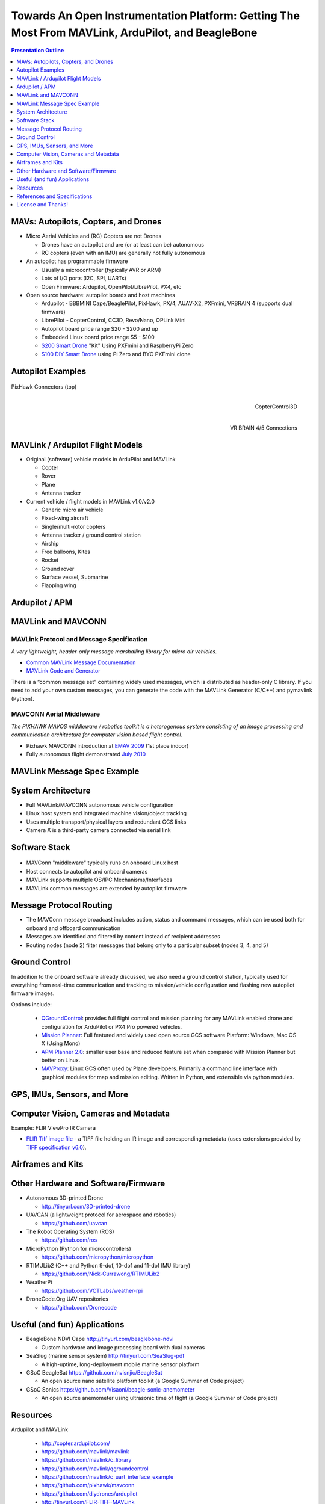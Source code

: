 .. -*- coding: utf-8 -*-

####################################################################################################
 Towards An Open Instrumentation Platform: Getting The Most From MAVLink, ArduPilot, and BeagleBone
####################################################################################################

.. image:: images/bb-ndvi.jpg
   :align: center
   :width: 75%
.. Make Magazine: Boston’s 3D Printed Drones Meet Up, by Matt Stultz
   http://makezine.com/2014/12/17/bostons-3d-printed-drones-meet-up/
   or
   https://publiclab.org/notes/gpenzo/03-25-2015/ndvi-cape-for-the-beagle-bone

.. contents:: Presentation Outline
   :depth: 1

.. raw:: pdf

   SetPageCounter


MAVs: Autopilots, Copters, and Drones
=====================================

* Micro Aerial Vehicles and (RC) Copters are not Drones

  * Drones have an autopilot and are (or at least can be) autonomous
  * RC copters (even with an IMU) are generally not fully autonomous

* An autopilot has programmable firmware

  * Usually a microcontroller (typically AVR or ARM)
  * Lots of I/O ports (I2C, SPI, UARTs)
  * Open Firmware: Ardupilot, OpenPilot/LibrePilot, PX4, etc

* Open source hardware: autopilot boards and host machines

  * Ardupilot - BBBMINI Cape/BeaglePilot, PixHawk, PX/4, AUAV-X2, PXFmini, VRBRAIN 4 (supports dual firmware)
  * LibrePilot - CopterControl, CC3D, Revo/Nano, OPLink Mini
  * Autopilot board price range $20 - $200 and up
  * Embedded Linux board price range $5 - $100
  * `$200 Smart Drone`_ "Kit" Using PXFmini and RaspberryPi Zero
  * `$100 DIY Smart Drone`_ using Pi Zero and BYO PXFmini clone

.. _$200 Smart Drone: https://www.hackster.io/12590/pi0drone-a-200-smart-drone-with-the-pi-zero-4fec08
.. _$100 DIY Smart Drone: https://hackaday.io/project/10407-mini-zee-a-100-diy-smart-drone-with-the-pi-zero

.. raw:: pdf

   PageBreak twoColumn


Autopilot Examples
==================

.. figure:: images/pixhawk_connectors_top.png
   :width: 100%
   :align: center

   PixHawk Connectors (top)

.. raw:: pdf

   FrameBreak

.. figure:: images/cc3D.jpg
   :width: 50%
   :align: right

   CopterControl3D

.. raw:: pdf

   Spacer 0 1cm

.. figure:: images/vrbrainpinout3-0.jpg
   :width: 70%
   :align: right

   VR BRAIN 4/5 Connections

.. raw:: pdf

   PageBreak cutePage


MAVLink / Ardupilot Flight Models
=================================

* Original (software) vehicle models in ArduPilot and MAVLink

  - Copter
  - Rover
  - Plane
  - Antenna tracker

* Current vehicle / flight models in MAVLink v1.0/v2.0

  - Generic micro air vehicle
  - Fixed-wing aircraft
  - Single/multi-rotor copters
  - Antenna tracker / ground control station
  - Airship
  - Free balloons, Kites
  - Rocket
  - Ground rover
  - Surface vessel, Submarine
  - Flapping wing

Ardupilot / APM
===============

.. figure:: images/ardupilot_matrix.png
   :width: 90%
   :align: center


MAVLink and MAVCONN
===================

MAVLink Protocol and Message Specification
------------------------------------------

*A very lightweight, header-only message marshalling library for micro air vehicles.*

.. raw:: pdf

   Spacer 0 2mm

* `Common MAVLink Message Documentation`_
* `MAVLink Code and Generator`_

There is a “common message set” containing widely used messages, which is distributed
as header-only C library. If you need to add your own custom messages, you can generate
the code with the MAVLink Generator (C/C++) and pymavlink (Python).


MAVCONN Aerial Middleware
-------------------------

*The PIXHAWK MAVOS middleware / robotics toolkit is a heterogenous system consisting of an image processing and communication architecture for computer vision based flight control.*

.. raw:: pdf

   Spacer 0 2mm

* Pixhawk MAVCONN introduction at `EMAV 2009`_ (1st place indoor)
* Fully autonomous flight demonstrated `July 2010`_

.. _Common MAVLink Message Documentation: http://mavlink.org/messages/common
.. _MAVLink Code and Generator: https://github.com/mavlink/mavlink
.. _EMAV 2009: https://pixhawk.ethz.ch/overview/awards
.. _July 2010: https://pixhawk.ethz.ch/micro_air_vehicle/quadrotor/cheetah


MAVLink Message Spec Example
============================

.. figure:: images/mavlink_protocol_docs.png
   :width: 90%
   :align: center


System Architecture
===================

.. raw:: pdf

   Spacer 0 4mm

.. image:: images/mavlink_protocol_links.png
   :align: center
   :scale: 60%

.. raw:: pdf

   Spacer 0 4mm

.. this comment terminates formatting (workaround)

* Full MAVLink/MAVCONN autonomous vehicle configuration
* Linux host system and integrated machine vision/object tracking
* Uses multiple transport/physical layers and redundant GCS links
* Camera X is a third-party camera connected via serial link


Software Stack
==============

.. raw:: pdf

   Spacer 0 4mm

.. figure:: images/mavlink_stack.png
   :scale: 95%

.. raw:: pdf

   Spacer 0 1cm

* MAVConn "middleware" typically runs on onboard Linux host
* Host connects to autopilot and onboard cameras
* MAVLink supports multiple OS/IPC Mechanisms/Interfaces
* MAVLink common messages are extended by autopilot firmware


Message Protocol Routing
========================

.. image:: images/message_routing.png
   :scale: 35%

.. raw:: pdf

   Spacer 0 4mm

* The MAVConn message broadcast includes action, status and command
  messages, which can be used both for onboard and offboard communication
* Messages are identified and filtered by content instead of recipient addresses
* Routing nodes (node 2) filter messages that belong only to a particular
  subset (nodes 3, 4, and 5)


Ground Control
==============

In addition to the onboard software already discussed, we also need a ground
control station, typically used for everything from real-time communication
and tracking to mission/vehicle configuration and flashing new autopilot
firmware images.

Options include:

  * `QGroundControl`_: provides full flight control and mission planning for any
    MAVLink enabled drone and configuration for ArduPilot or PX4 Pro powered vehicles.
  * `Mission Planner`_:  Full featured and widely used open source GCS software
    Platform: Windows, Mac OS X (Using Mono)
  * `APM Planner 2.0`_: smaller user base and reduced feature set when compared with
    Mission Planner but better on Linux.
  * `MAVProxy`_: Linux GCS often used by Plane developers. Primarily a command line
    interface with graphical modules for map and mission editing. Written in Python,
    and extensible via python modules.

.. _QGroundControl: http://www.qgroundcontrol.org/
.. _Mission Planner: https://github.com/ArduPilot/MissionPlanner
.. _APM Planner 2.0: https://github.com/ArduPilot/apm_planner
.. _MAVProxy: https://github.com/ArduPilot/MAVProxy


GPS, IMUs, Sensors, and More
============================


Computer Vision, Cameras and Metadata
=====================================

Example: FLIR ViewPro IR Camera

* `FLIR Tiff image file`_ - a TIFF file holding an IR image and corresponding metadata
  (uses extensions provided by `TIFF specification v6.0`_).

.. _FLIR Tiff image file: http://www.flir.com/uploadedFiles/sUAS/Products/Vue-Pro/FLIR-Interface-Requirements-TIFF.pdf
.. _TIFF specification v6.0: http://partners.adobe.com/public/developer/en/tiff/TIFF6.pdf



.. raw:: pdf

   PageBreak twoColumn


Airframes and Kits
==================

.. image:: images/1.jpg
   :align: center
   :width: 75%

.. raw:: pdf

   Spacer 0 1cm

.. image:: images/2.jpg
   :align: center
   :width: 75%

.. raw:: pdf

   FrameBreak

.. raw:: pdf

   Spacer 0 2cm

.. image:: images/make-a-drone.jpg
   :align: center
   :width: 75%

.. raw:: pdf

   Spacer 0 1cm

.. image:: images/pizero-apm-kit.jpg
   :align: center
   :width: 75%

.. raw:: pdf

   PageBreak cutePage


Other Hardware and Software/Firmware
====================================

* Autonomous 3D-printed Drone

  - http://tinyurl.com/3D-printed-drone

* UAVCAN (a lightweight protocol for aerospace and robotics)

  - https://github.com/uavcan

* The Robot Operating System (ROS)

  - https://github.com/ros

* MicroPython (Python for microcontrollers)

  - https://github.com/micropython/micropython

* RTIMULib2 (C++ and Python 9-dof, 10-dof and 11-dof IMU library)

  - https://github.com/Nick-Currawong/RTIMULib2

* WeatherPi

  - https://github.com/VCTLabs/weather-rpi

* DroneCode.Org UAV repositories

  - https://github.com/Dronecode


Useful (and fun) Applications
=============================

* BeagleBone NDVI Cape  http://tinyurl.com/beaglebone-ndvi

  - Custom hardware and image processing board with dual cameras

* SeaSlug (marine sensor system)  http://tinyurl.com/SeaSlug-pdf

  - A high-uptime, long-deployment mobile marine sensor platform

* GSoC BeagleSat  https://github.com/nvisnjic/BeagleSat

  - An open source nano satellite platform toolkit (a Google Summer of Code project)

* GSoC Sonics https://github.com/Visaoni/beagle-sonic-anemometer

  - An open source anemometer using ultrasonic time of flight (a Google Summer of Code project)


Resources
=========

Ardupilot and MAVLink

  * http://copter.ardupilot.com/
  * https://github.com/mavlink/mavlink
  * https://github.com/mavlink/c_library
  * https://github.com/mavlink/qgroundcontrol
  * https://github.com/mavlink/c_uart_interface_example
  * https://github.com/pixhawk/mavconn
  * https://github.com/diydrones/ardupilot
  * http://tinyurl.com/FLIR-TIFF-MAVLink

Additional Resources

  * https://www.dronecode.org/
  * https://www.librepilot.org/
  * http://dev.ardupilot.com/wiki/building-px4-for-linux-with-make/
  * http://copter.ardupilot.com/wiki/build-your-own-multicopter/
  * http://www.instructables.com/id/DIY-Drones/


References and Specifications
=============================

.. line-block::

       **Huang, Olson and Moore**, Lightweight Communications and Marshalling
           for Low-latency Interprocess Communication. MIT CSAIL Technical
           Report, 2009.
   
       **Lorenz Meier, Petri Tanskanen, Lionel Heng, Gim Hee Lee, Friedrich**
           **Fraundorfer, and Marc Pollefeys**.  Pixhawk: A micro aerial vehicle
           design for autonomous flight using onboard computer vision.
           Autonomous Robots (AURO), 2012.
   
       The canonical MAVLink Common Message Set is common.xml, which defines both the software interface and the `MAVLINK Common Message Set documentation`_.
      
       The ArduPilot "Copter" interface variant is defined in the `ArduCopter GCS_Mavlink.cpp`_ source file.
   
       The `Exif 2.3 Specification`_ - Exchangeable image file format for digital still cameras: Exif Version 2.3, Revised on December, 2012, Camera & Imaging Products Association.
   
       The `XMP 1.0 Specification`_ - XMP Specification, `Part 1`_ (April, 2012), `Part 2`_ (November 2014), `Part 3`_ (November 2014), Adobe Developers Association.


.. _MAVLINK Common Message Set documentation: https://pixhawk.ethz.ch/mavlink/
.. _ArduCopter GCS_Mavlink.cpp: https://github.com/diydrones/ardupilot/blob/Copter-3.3/ArduCopter/GCS_Mavlink.cpp
.. _Exif 2.3 Specification: http://www.cipa.jp/std/documents/e/DC-008-2012_E.pdf
.. _XMP 1.0 Specification: http://www.adobe.com/products/xmp.html
.. _Part 1: http://wwwimages.adobe.com/content/dam/Adobe/en/devnet/xmp/pdfs/XMP%20SDK%20Release%20cc-2014-12/XMPSpecificationPart1.pdf
.. _Part 2: http://wwwimages.adobe.com/content/dam/Adobe/en/devnet/xmp/pdfs/XMP%20SDK%20Release%20cc-2014-12/XMPSpecificationPart2.pdf
.. _Part 3: http://wwwimages.adobe.com/content/dam/Adobe/en/devnet/xmp/pdfs/XMP%20SDK%20Release%20cc-2014-12/XMPSpecificationPart3.pdf


License and Thanks!
===================

:Author: Stephen L Arnold, Principal Scientist @vctlabs.com, developer @gentoo.org
:Contact: stephen.arnold _at_ acm.org
:Revision: 0.3
:Date: |date|, |time| PST8PDT
:License: `CC-Attribution-ShareAlike`_
:Copyright: 2017 `VCT Labs, Inc.`_

.. _CC-Attribution-ShareAlike: http://creativecommons.org/licenses/by-sa/3.0/
.. _VCT Labs, Inc.: http://www.vctlabs.com

.. raw:: pdf

   Spacer 0 5mm

.. image:: images/cc3.png
   :align: left
   :width: .5in

.. |date| date::
.. |time| date:: %H:%M


